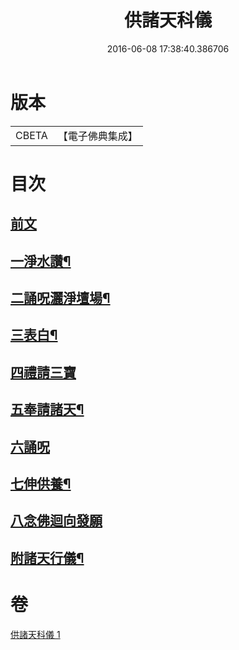 #+TITLE: 供諸天科儀 
#+DATE: 2016-06-08 17:38:40.386706

* 版本
 |     CBETA|【電子佛典集成】|

* 目次
** [[file:KR6k0240_001.txt::001-0637a3][前文]]
** [[file:KR6k0240_001.txt::001-0637b15][一淨水讚¶]]
** [[file:KR6k0240_001.txt::001-0637b16][二誦呪灑淨壇場¶]]
** [[file:KR6k0240_001.txt::001-0637b18][三表白¶]]
** [[file:KR6k0240_001.txt::001-0637c5][四禮請三寶]]
** [[file:KR6k0240_001.txt::001-0637c19][五奉請諸天¶]]
** [[file:KR6k0240_001.txt::001-0639b9][六誦呪]]
** [[file:KR6k0240_001.txt::001-0639b20][七伸供養¶]]
** [[file:KR6k0240_001.txt::001-0640a3][八念佛迴向發願]]
** [[file:KR6k0240_001.txt::001-0640b14][附諸天行儀¶]]

* 卷
[[file:KR6k0240_001.txt][供諸天科儀 1]]

